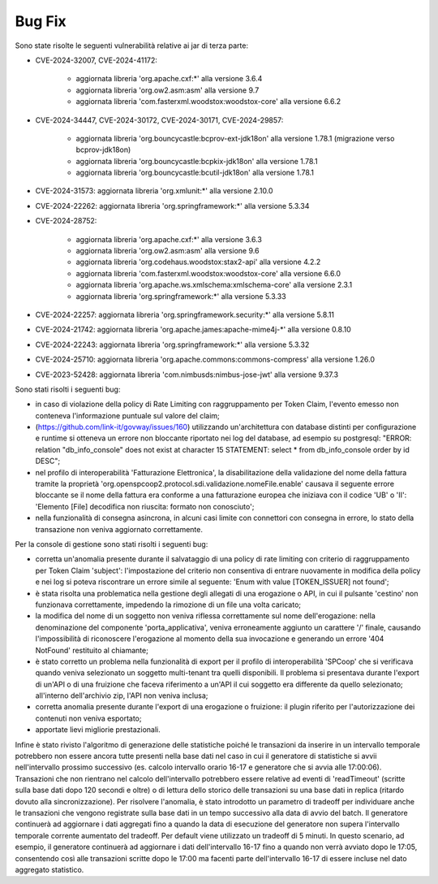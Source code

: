 Bug Fix
-------

Sono state risolte le seguenti vulnerabilità relative ai jar di terza parte:

- CVE-2024-32007, CVE-2024-41172: 

	- aggiornata libreria 'org.apache.cxf:\*' alla versione 3.6.4
	- aggiornata libreria 'org.ow2.asm:asm' alla versione 9.7
	- aggiornata libreria 'com.fasterxml.woodstox:woodstox-core' alla versione 6.6.2

- CVE-2024-34447, CVE-2024-30172, CVE-2024-30171, CVE-2024-29857:
                      
 	- aggiornata libreria 'org.bouncycastle:bcprov-ext-jdk18on' alla versione 1.78.1 (migrazione verso bcprov-jdk18on)
 	- aggiornata libreria 'org.bouncycastle:bcpkix-jdk18on' alla versione 1.78.1
 	- aggiornata libreria 'org.bouncycastle:bcutil-jdk18on' alla versione 1.78.1

- CVE-2024-31573: aggiornata libreria 'org.xmlunit:\*' alla versione 2.10.0

- CVE-2024-22262: aggiornata libreria 'org.springframework:\*' alla versione 5.3.34

- CVE-2024-28752: 

	- aggiornata libreria 'org.apache.cxf:\*' alla versione 3.6.3
	- aggiornata libreria 'org.ow2.asm:asm' alla versione 9.6
	- aggiornata libreria 'org.codehaus.woodstox:stax2-api' alla versione 4.2.2
	- aggiornata libreria 'com.fasterxml.woodstox:woodstox-core' alla versione 6.6.0
	- aggiornata libreria 'org.apache.ws.xmlschema:xmlschema-core' alla versione 2.3.1
	- aggiornata libreria 'org.springframework:\*' alla versione 5.3.33

- CVE-2024-22257: aggiornata libreria 'org.springframework.security:\*' alla versione 5.8.11

- CVE-2024-21742: aggiornata libreria 'org.apache.james:apache-mime4j-\*' alla versione 0.8.10

- CVE-2024-22243: aggiornata libreria 'org.springframework:\*' alla versione 5.3.32

- CVE-2024-25710: aggiornata libreria 'org.apache.commons:commons-compress' alla versione 1.26.0

- CVE-2023-52428: aggiornata libreria 'com.nimbusds:nimbus-jose-jwt' alla versione 9.37.3


Sono stati risolti i seguenti bug:

- in caso di violazione della policy di Rate Limiting con raggruppamento per Token Claim, l'evento emesso non conteneva l'informazione puntuale sul valore del claim;

- (https://github.com/link-it/govway/issues/160) utilizzando un'architettura con database distinti per configurazione e runtime si otteneva un errore non bloccante riportato nei log del database, ad esempio su postgresql: "ERROR:  relation "db_info_console" does not exist at character 15 STATEMENT:  select * from db_info_console order by id DESC";

- nel profilo di interoperabilità 'Fatturazione Elettronica', la disabilitazione della validazione del nome della fattura tramite la proprietà 'org.openspcoop2.protocol.sdi.validazione.nomeFile.enable' causava il seguente errore bloccante se il nome della fattura era conforme a una fatturazione europea che iniziava con il codice 'UB' o 'II': 'Elemento [File] decodifica non riuscita: formato non conosciuto';

- nella funzionalità di consegna asincrona, in alcuni casi limite con connettori con consegna in errore, lo stato della transazione non veniva aggiornato correttamente.


Per la console di gestione sono stati risolti i seguenti bug:

- corretta un'anomalia presente durante il salvataggio di una policy di rate limiting con criterio di raggruppamento per Token Claim 'subject': l'impostazione del criterio non consentiva di entrare nuovamente in modifica della policy e nei log si poteva riscontrare un errore simile al seguente: 'Enum with value [TOKEN_ISSUER] not found';

- è stata risolta una problematica nella gestione degli allegati di una erogazione o API, in cui il pulsante 'cestino' non funzionava correttamente, impedendo la rimozione di un file una volta caricato;

- la modifica del nome di un soggetto non veniva riflessa correttamente sul nome dell'erogazione: nella denominazione del componente 'porta_applicativa', veniva erroneamente aggiunto un carattere '/' finale, causando l'impossibilità di riconoscere l'erogazione al momento della sua invocazione e generando un errore '404 NotFound' restituito al chiamante;

- è stato corretto un problema nella funzionalità di export per il profilo di interoperabilità 'SPCoop' che si verificava quando veniva selezionato un soggetto multi-tenant tra quelli disponibili. Il problema si presentava durante l'export di un'API o di una fruizione che faceva riferimento a un'API il cui soggetto era differente da quello selezionato; all'interno dell'archivio zip, l'API non veniva inclusa;

- corretta anomalia presente durante l'export di una erogazione o fruizione: il plugin riferito per l'autorizzazione dei contenuti non veniva esportato;

- apportate lievi migliorie prestazionali.

Infine è stato rivisto l'algoritmo di generazione delle statistiche poiché le transazioni da inserire in un intervallo temporale potrebbero non essere ancora tutte presenti nella base dati nel caso in cui il generatore di statistiche si avvii nell'intervallo prossimo successivo (es. calcolo intervallo orario 16-17 e generatore che si avvia alle 17:00:06). Transazioni che non rientrano nel calcolo dell'intervallo potrebbero essere relative ad eventi di 'readTimeout' (scritte sulla base dati dopo 120 secondi e oltre) o di lettura dello storico delle transazioni su una base dati in replica (ritardo dovuto alla sincronizzazione). Per risolvere l'anomalia, è stato introdotto un parametro di tradeoff per individuare anche le transazioni che vengono registrate sulla base dati in un tempo successivo alla data di avvio del batch. Il generatore continuerà ad aggiornare i dati aggregati fino a quando la data di esecuzione del generatore non supera l'intervallo temporale corrente aumentato del tradeoff. Per default viene utilizzato un tradeoff di 5 minuti. In questo scenario, ad esempio, il generatore continuerà ad aggiornare i dati dell'intervallo 16-17 fino a quando non verrà avviato dopo le 17:05, consentendo così alle transazioni scritte dopo le 17:00 ma facenti parte dell'intervallo 16-17 di essere incluse nel dato aggregato statistico.

